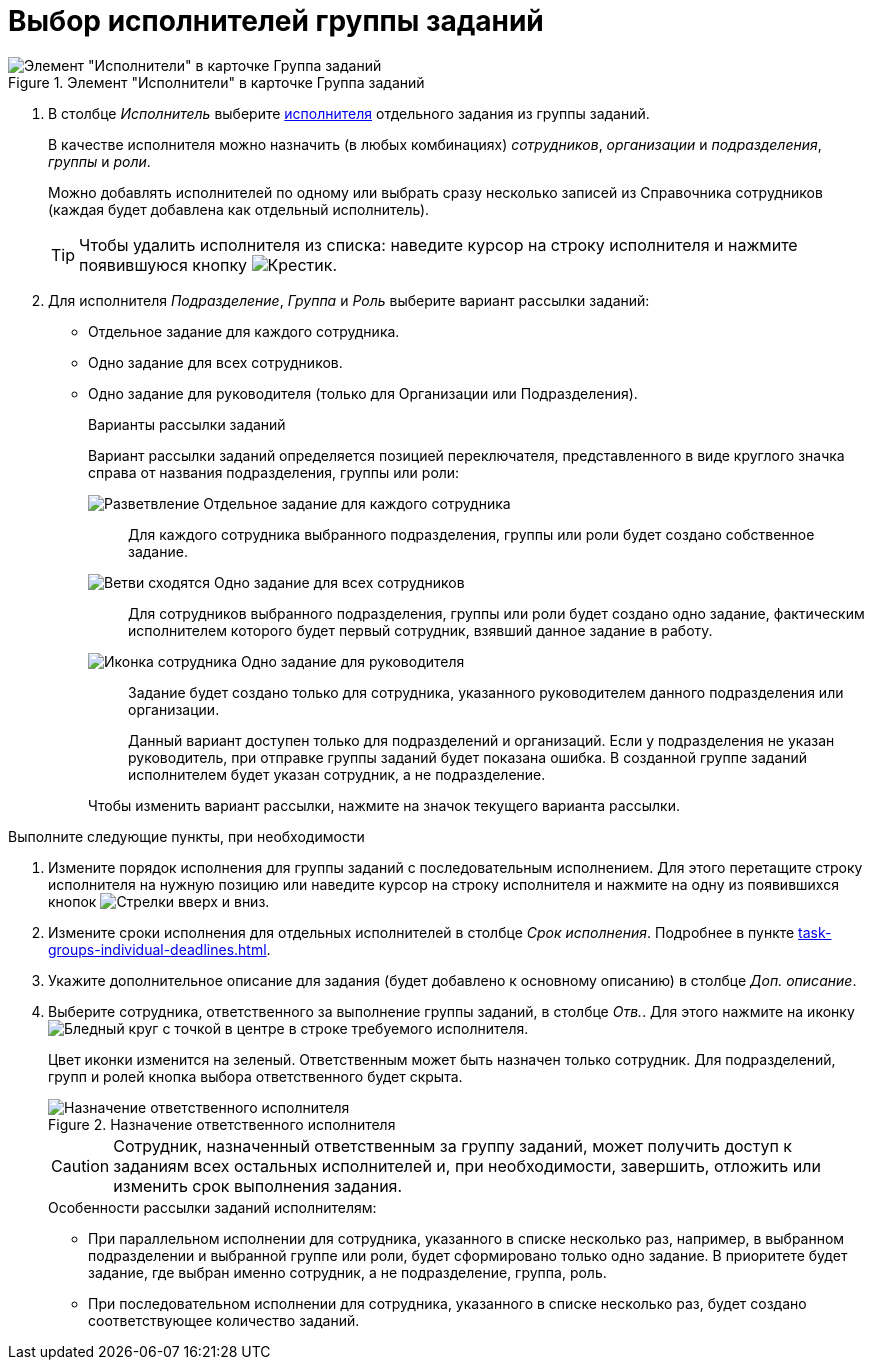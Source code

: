 = Выбор исполнителей группы заданий

.Элемент "Исполнители" в карточке Группа заданий
image::task-group-performers.png[Элемент "Исполнители" в карточке Группа заданий]

. В столбце _Исполнитель_ выберите xref:appendix/staff-directory-items.adoc[исполнителя] отдельного задания из группы заданий.
+
В качестве исполнителя можно назначить (в любых комбинациях) _сотрудников_, _организации_ и _подразделения_, _группы_ и _роли_.
+
Можно добавлять исполнителей по одному или выбрать сразу несколько записей из Справочника сотрудников (каждая будет добавлена как отдельный исполнитель).
+
TIP: Чтобы удалить исполнителя из списка: наведите курсор на строку исполнителя и нажмите появившуюся кнопку image:buttons/x-red.png[Крестик].
+
. Для исполнителя _Подразделение_, _Группа_ и _Роль_ выберите вариант рассылки заданий:
+
* Отдельное задание для каждого сотрудника.
* Одно задание для всех сотрудников.
* Одно задание для руководителя (только для Организации или Подразделения).
+
.Варианты рассылки заданий
****
Вариант рассылки заданий определяется позицией переключателя, представленного в виде круглого значка справа от названия подразделения, группы или роли:

image:buttons/mode-separate.png[Разветвление] Отдельное задание для каждого сотрудника::
Для каждого сотрудника выбранного подразделения, группы или роли будет создано собственное задание.

image:buttons/mode-one.png[Ветви сходятся] Одно задание для всех сотрудников::
Для сотрудников выбранного подразделения, группы или роли будет создано одно задание, фактическим исполнителем которого будет первый сотрудник, взявший данное задание в работу.

image:buttons/mode-manager.png[Иконка сотрудника] Одно задание для руководителя::
Задание будет создано только для сотрудника, указанного руководителем данного подразделения или организации.
+
Данный вариант доступен только для подразделений и организаций. Если у подразделения не указан руководитель, при отправке группы заданий будет показана ошибка. В созданной группе заданий исполнителем будет указан сотрудник, а не подразделение.

Чтобы изменить вариант рассылки, нажмите на значок текущего варианта рассылки.
****

.Выполните следующие пункты, при необходимости
. Измените порядок исполнения для группы заданий с последовательным исполнением. Для этого перетащите строку исполнителя на нужную позицию или наведите курсор на строку исполнителя и нажмите на одну из появившихся кнопок image:buttons/up-down-arrows.png[Стрелки вверх и вниз].

. Измените сроки исполнения для отдельных исполнителей в столбце _Срок исполнения_. Подробнее в пункте xref:task-groups-individual-deadlines.adoc[].

. Укажите дополнительное описание для задания (будет добавлено к основному описанию) в столбце _Доп. описание_.

. Выберите сотрудника, ответственного за выполнение группы заданий, в столбце _Отв._. Для этого нажмите на иконку image:buttons/circle-dot-grey.png[Бледный круг с точкой в центре] в строке требуемого исполнителя.
+
****
Цвет иконки изменится на зеленый. Ответственным может быть назначен только сотрудник. Для подразделений, групп и ролей кнопка выбора ответственного будет скрыта.
****
+
.Назначение ответственного исполнителя
image::task-group-responsible.png[Назначение ответственного исполнителя]
+
CAUTION: Сотрудник, назначенный ответственным за группу заданий, может получить доступ к заданиям всех остальных исполнителей и, при необходимости, завершить, отложить или изменить срок выполнения задания.
+
.Особенности рассылки заданий исполнителям:
****
* При параллельном исполнении для сотрудника, указанного в списке несколько раз, например, в выбранном подразделении и выбранной группе или роли, будет сформировано только одно задание. В приоритете будет задание, где выбран именно сотрудник, а не подразделение, группа, роль.
* При последовательном исполнении для сотрудника, указанного в списке несколько раз, будет создано соответствующее количество заданий.
****
